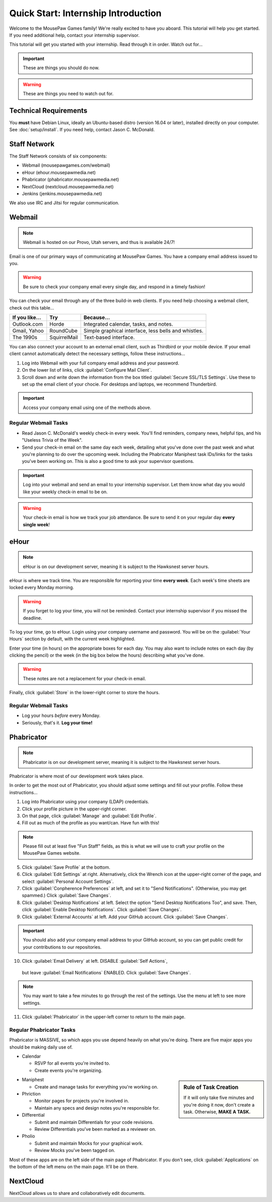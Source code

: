 Quick Start: Internship Introduction
#########################################

Welcome to the MousePaw Games family! We're really excited to have you aboard.
This tutorial will help you get started. If you need additional help, contact
your internship supervisor.

This tutorial will get you started with your internship. Read through it in
order. Watch out for...

..  IMPORTANT:: These are things you should do now.

..  WARNING:: These are things you need to watch out for.

Technical Requirements
=======================================

You **must** have Debian Linux, ideally an Ubuntu-based distro (version 16.04
or later), installed directly on your computer. See :doc:`setup/install`.
If you need help, contact Jason C. McDonald.

Staff Network
=======================================

The Staff Network consists of six components:

* Webmail (mousepawgames.com/webmail)

* eHour (ehour.mousepawmedia.net)

* Phabricator (phabricator.mousepawmedia.net)

* NextCloud (nextcloud.mousepawmedia.net)

* Jenkins (jenkins.mousepawmedia.net)

We also use IRC and Jitsi for regular communication.

Webmail
========================================

..  NOTE:: Webmail is hosted on our Provo, Utah servers, and thus is
    available 24/7!

Email is one of our primary ways of communicating at MousePaw Games. You have
a company email address issued to you.

..  WARNING:: Be sure to check your company email every single day, and
    respond in a timely fashion!

You can check your email through any of the three build-in web clients. If you
need help choosing a webmail client, check out this table...

+----------------+--------------+------------------------------------------------------+
| If you like... | Try          | Because...                                           |
+================+==============+======================================================+
| Outlook.com    | Horde        | Integrated calendar, tasks, and notes.               |
+----------------+--------------+------------------------------------------------------+
| Gmail, Yahoo   | RoundCube    | Simple graphical interface, less bells and whistles. |
+----------------+--------------+------------------------------------------------------+
| The 1990s      | SquirrelMail | Text-based interface.                                |
+----------------+--------------+------------------------------------------------------+

You can also connect your account to an external email client, such as Thirdbird
or your mobile device. If your email client cannot automatically detect the
necessary settings, follow these instructions...

1.  Log into Webmail with your full company email address and your password.

2.  On the lower list of links, click :guilabel:`Configure Mail Client`.

3.  Scroll down and write down the information from the box titled
    :guilabel:`Secure SSL/TLS Settings`. Use these to set up the email
    client of your chocie. For desktops and laptops, we recommend Thunderbird.

..  IMPORTANT:: Access your company email using one of the methods above.

Regular Webmail Tasks
--------------------------------

* Read Jason C. McDonald's weekly check-in every week. You'll find reminders,
  company news, helpful tips, and his "Useless Trivia of the Week".

* Send your check-in email on the same day each week, detailing what you've
  done over the past week and what you're planning to do over the upcoming week.
  Including the Phabricator Maniphest task IDs/links for the tasks you've been
  working on. This is also a good time to ask your supervisor questions.

..  IMPORTANT:: Log into your webmail and send an email to your internship
    supervisor. Let them know what day you would like your weekly check-in
    email to be on.

..  WARNING:: Your check-in email is how we track your job attendance. Be sure
    to send it on your regular day **every single week**!

eHour
===============================

..  NOTE:: eHour is on our development server, meaning it is subject to the
    Hawksnest server hours.

eHour is where we track time. You are responsible for reporting your time
**every week**. Each week's time sheets are locked every Monday morning.

..  WARNING:: If you forget to log your time, you will not be reminded.
    Contact your internship supervisor if you missed the deadline.

To log your time, go to eHour. Login using your company username and password.
You will be on the :guilabel:`Your Hours` section by default, with the current
week highlighted.

Enter your time (in hours) on the appropriate boxes for each day. You may also
want to include notes on each day (by clicking the pencil) or the week (in the
big box below the hours) describing what you've done.

..  WARNING:: These notes are not a replacement for your check-in email.

Finally, click :guilabel:`Store` in the lower-right corner to store the hours.

Regular Webmail Tasks
--------------------------------

* Log your hours *before* every Monday.

* Seriously, that's it. **Log your time!**

Phabricator
=============================

..  NOTE:: Phabricator is on our development server, meaning it is subject to
    the Hawksnest server hours.

Phabricator is where most of our development work takes place.

In order to get the most out of Phabricator, you should adjust some settings
and fill out your profile. Follow these instructions...

1.  Log into Phabricator using your company (LDAP) credentials.

2.  Click your profile picture in the upper-right corner.

3.  On that page, click :guilabel:`Manage` and :guilabel:`Edit Profile`.

4.  Fill out as much of the profile as you want/can. Have fun with this!

..  NOTE:: Please fill out at least five "Fun Staff" fields, as this is what
    we will use to craft your profile on the MousePaw Games website.

5.  Click :guilabel:`Save Profile` at the bottom.

6.  Click :guilabel:`Edit Settings` at right. Alternatively, click the Wrench
    icon at the upper-right corner of the page, and select
    :guilabel:`Personal Account Settings`.

7.  Click :guilabel:`Conpherence Preferences` at left, and set it to
    "Send Notifications". (Otherwise, you may get spammed.)
    Click :guilabel:`Save Changes`.

8.  Click :guilabel:`Desktop Notifications` at left. Select the option
    "Send Desktop Notifications Too", and save. Then, click
    :guilabel:`Enable Desktop Notifications`. Click :guilabel:`Save Changes`.

9.  Click :guilabel:`External Accounts` at left. Add your GitHub account.
    Click :guilabel:`Save Changes`.

..  IMPORTANT:: You should also add your company email address to your GitHub
    account, so you can get public credit for your contributions to our
    repositories.

10.  Click :guilabel:`Email Delivery` at left. DISABLE :guilabel:`Self Actions`,
    but leave :guilabel:`Email Notifications` ENABLED.
    Click :guilabel:`Save Changes`.

..  NOTE:: You may want to take a few minutes to go through the rest of the
    settings. Use the menu at left to see more settings.

11. Click :guilabel:`Phabricator` in the upper-left corner to return to the
    main page.

Regular Phabricator Tasks
--------------------------------

Phabricator is MASSIVE, so which apps you use depend heavily on what you're
doing. There are five major apps you should be making daily use of.

* Calendar

  * RSVP for all events you're invited to.

  * Create events you're organizing.

..  sidebar:: Rule of Task Creation

    If it will only take five minutes and you're doing it now, don't create
    a task. Otherwise, **MAKE A TASK.**

* Maniphest

  * Create and manage tasks for everything you're working on.

* Phriction

  * Monitor pages for projects you're involved in.

  * Maintain any specs and design notes you're responsible for.

* Differential

  * Submit and maintain Differentials for your code revisions.

  * Review Differentials you've been marked as a reviewer on.

* Pholio

  * Submit and maintain Mocks for your graphical work.

  * Review Mocks you've been tagged on.

Most of these apps are on the left side of the main page of Phabricator.
If you don't see, click :guilabel:`Applications` on the bottom of the left
menu on the main page. It'll be on there.

NextCloud
===========================

NextCloud allows us to share and collaboratively edit documents.
